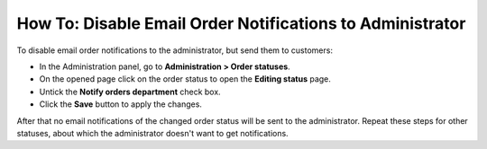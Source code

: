 **********************************************************
How To: Disable Email Order Notifications to Administrator
**********************************************************

To disable email order notifications to the administrator, but send them to customers:

*   In the Administration panel, go to **Administration > Order statuses**.
*   On the opened page click on the order status to open the **Editing status** page.
*   Untick the **Notify orders department** check box.
*   Click the **Save** button to apply the changes.

.. image:: img/notifications.png
    :align: center
    :alt: Notify orders department

After that no email notifications of the changed order status will be sent to the administrator. Repeat these steps for other statuses, about which the administrator doesn't want to get notifications.